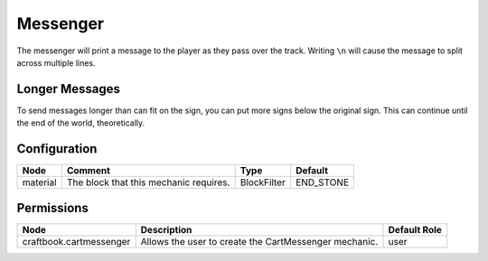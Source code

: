 =========
Messenger
=========

The messenger will print a message to the player as they pass over the track. Writing ``\n`` will cause the message to split across multiple lines.

Longer Messages
===============

To send messages longer than can fit on the sign, you can put more signs below the original sign. This can continue until the end of the world,
theoretically.

Configuration
=============

======== ====================================== =========== =========
Node     Comment                                Type        Default   
======== ====================================== =========== =========
material The block that this mechanic requires. BlockFilter END_STONE 
======== ====================================== =========== =========


Permissions
===========

======================= ===================================================== ============
Node                    Description                                           Default Role 
======================= ===================================================== ============
craftbook.cartmessenger Allows the user to create the CartMessenger mechanic. user         
======================= ===================================================== ============

